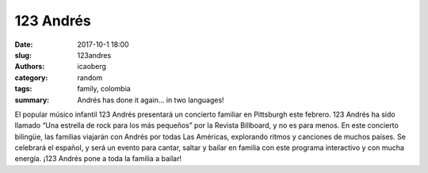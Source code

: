 123 Andrés
##########

:date: 2017-10-1 18:00
:slug: 123andres
:authors: icaoberg
:category: random
:tags: family, colombia
:summary: Andrés has done it again... in two languages!

.. image:: {filename}/images/123andres.jpg
    :align: left
    :height: 400px
    :target: http://www.barriolatinopgh.org/2017/01/06/andres-visita-pittsburgh/

El popular músico infantil 123 Andrés presentará un concierto familiar en Pittsburgh este febrero. 123 Andrés ha sido llamado “Una estrella de rock para los más pequeños” por la Revista Billboard, y no es para menos. En este concierto bilingüe, las familias viajarán con Andrés por todas Las Américas, explorando ritmos y canciones de muchos países. Se celebrará el español, y será un evento para cantar, saltar y bailar en familia con este programa interactivo y con mucha energía. ¡123 Andrés pone a toda la familia a bailar!